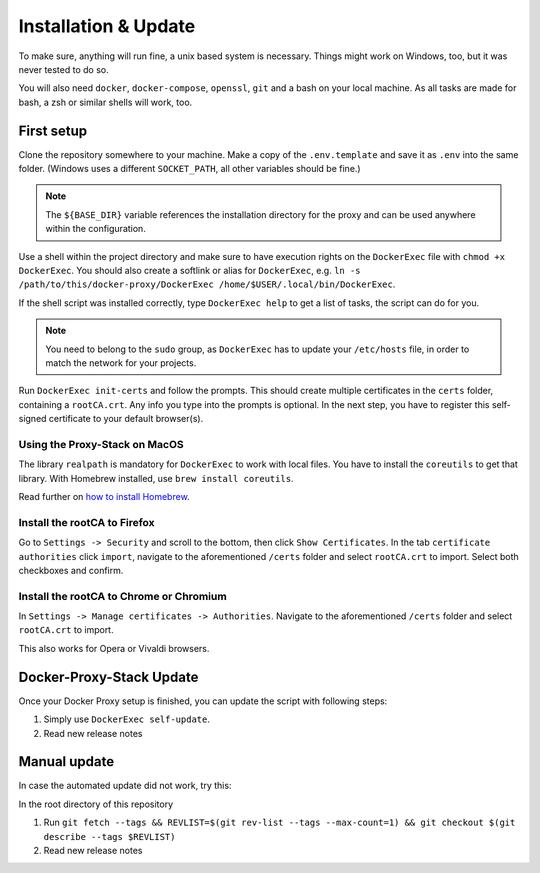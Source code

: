 .. _docs_docker-proxy_installation:

Installation & Update
=====================

To make sure, anything will run fine, a unix based system is necessary. Things might work on Windows, too, but it was
never tested to do so.

You will also need ``docker``, ``docker-compose``, ``openssl``, ``git`` and a bash on your local machine. As all tasks
are made for bash, a zsh or similar shells will work, too.


First setup
-----------

Clone the repository somewhere to your machine. Make a copy of the ``.env.template`` and save it as ``.env`` into the
same folder. (Windows uses a different ``SOCKET_PATH``, all other variables should be fine.)

.. note::

   The ``${BASE_DIR}`` variable references the installation directory for the proxy and can be used anywhere within the
   configuration.

Use a shell within the project directory and make sure to have execution rights on the ``DockerExec`` file with
``chmod +x DockerExec``. You should also create a softlink or alias for ``DockerExec``, e.g.
``ln -s /path/to/this/docker-proxy/DockerExec /home/$USER/.local/bin/DockerExec``.

If the shell script was installed correctly, type ``DockerExec help`` to get a list of tasks, the script can do for you.

.. note::

   You need to belong to the ``sudo`` group, as ``DockerExec`` has to update your ``/etc/hosts`` file, in order to
   match the network for your projects.

Run ``DockerExec init-certs`` and follow the prompts. This should create multiple certificates in the ``certs`` folder,
containing a ``rootCA.crt``. Any info you type into the prompts is optional. In the next step, you have to register
this self-signed certificate to your default browser(s).


Using the Proxy-Stack on MacOS
~~~~~~~~~~~~~~~~~~~~~~~~~~~~~~

The library ``realpath`` is mandatory for ``DockerExec`` to work with local files. You have to install the ``coreutils``
to get that library. With Homebrew installed, use ``brew install coreutils``.

Read further on `how to install Homebrew <https://brew.sh/>`_.


.. _docs_docker-proxy_firefox-install:

Install the rootCA to Firefox
~~~~~~~~~~~~~~~~~~~~~~~~~~~~~

Go to ``Settings -> Security`` and scroll to the bottom, then click ``Show Certificates``. In the tab
``certificate authorities`` click ``import``, navigate to the aforementioned ``/certs`` folder and select ``rootCA.crt``
to import. Select both checkboxes and confirm.


.. _docs_docker-proxy_chromium-install:

Install the rootCA to Chrome or Chromium
~~~~~~~~~~~~~~~~~~~~~~~~~~~~~~~~~~~~~~~~

In ``Settings -> Manage certificates -> Authorities``. Navigate to the aforementioned ``/certs`` folder and select
``rootCA.crt`` to import.

This also works for Opera or Vivaldi browsers.


Docker-Proxy-Stack Update
-------------------------

Once your Docker Proxy setup is finished, you can update the script with following steps:

#. Simply use ``DockerExec self-update``.
#. Read new release notes


Manual update
-------------

In case the automated update did not work, try this:

In the root directory of this repository

#. Run ``git fetch --tags && REVLIST=$(git rev-list --tags --max-count=1) && git checkout $(git describe --tags $REVLIST)``
#. Read new release notes

